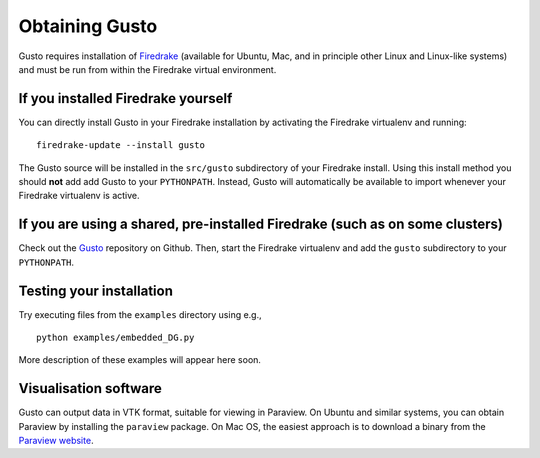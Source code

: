 Obtaining Gusto
===============

Gusto requires installation of `Firedrake
<http://firedrakeproject.org>`_ (available for Ubuntu, Mac, and in
principle other Linux and Linux-like systems) and must be run from
within the Firedrake virtual environment.

If you installed Firedrake yourself
-----------------------------------

You can directly install Gusto in your Firedrake installation by
activating the Firedrake virtualenv and running::

    firedrake-update --install gusto

The Gusto source will be installed in the ``src/gusto`` subdirectory
of your Firedrake install. Using this install method you should
**not** add add Gusto to your ``PYTHONPATH``. Instead, Gusto will
automatically be available to import whenever your Firedrake
virtualenv is active.


If you are using a shared, pre-installed Firedrake (such as on some clusters)
-----------------------------------------------------------------------------

Check out the `Gusto <http://github.com/firedrakeproject/gusto>`_
repository on Github. Then, start the Firedrake virtualenv and add the
``gusto`` subdirectory to your ``PYTHONPATH``.


Testing your installation
-------------------------

Try executing files from the ``examples`` directory using e.g., ::

  python examples/embedded_DG.py

More description of these examples will appear here soon.

Visualisation software
----------------------

Gusto can output data in VTK format, suitable for viewing in
Paraview.  On Ubuntu and similar systems, you can obtain Paraview by
installing the ``paraview`` package.  On Mac OS, the easiest approach
is to download a binary from the `Paraview website <http://www.paraview.org>`_.
